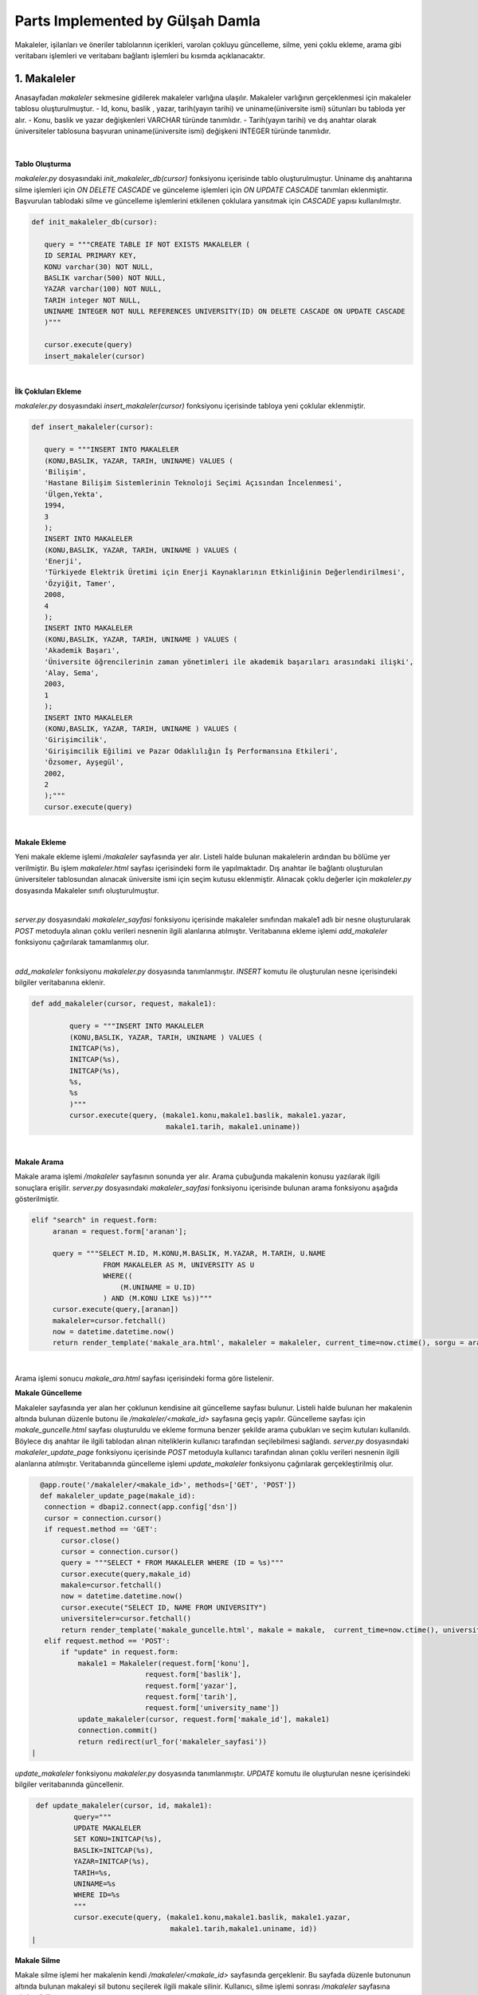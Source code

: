 Parts Implemented by Gülşah Damla
=================================

Makaleler, işilanları ve öneriler tablolarının içerikleri, varolan çokluyu güncelleme, silme, yeni çoklu ekleme, arama gibi veritabanı işlemleri ve veritabanı bağlantı işlemleri bu kısımda açıklanacaktır.

1. Makaleler
------------

Anasayfadan *\makaleler* sekmesine gidilerek makaleler varlığına ulaşılır. Makaleler varlığının gerçeklenmesi için makaleler tablosu oluşturulmuştur.
- Id, konu, baslik , yazar, tarih(yayın tarihi) ve uniname(üniversite ismi) sütunları bu tabloda yer alır.
- Konu, baslik ve yazar değişkenleri VARCHAR türünde tanımlıdır.
- Tarih(yayın tarihi) ve dış anahtar olarak üniversiteler tablosuna başvuran uniname(üniversite ismi) değişkeni INTEGER türünde tanımlıdır.

.. figure:: gulsah/makaleler.png
   :figclass: align-center

|

**Tablo Oluşturma**

*makaleler.py* dosyasındaki *init_makaleler_db(cursor)* fonksiyonu içerisinde tablo oluşturulmuştur. Uniname dış anahtarına silme işlemleri için *ON DELETE CASCADE* ve günceleme işlemleri için *ON UPDATE CASCADE* tanımları eklenmiştir. Başvurulan tablodaki silme ve güncelleme işlemlerini etkilenen çoklulara yansıtmak için *CASCADE* yapısı kullanılmıştır.

.. code-block:: python

   def init_makaleler_db(cursor):

      query = """CREATE TABLE IF NOT EXISTS MAKALELER (
      ID SERIAL PRIMARY KEY,
      KONU varchar(30) NOT NULL,
      BASLIK varchar(500) NOT NULL,
      YAZAR varchar(100) NOT NULL,
      TARIH integer NOT NULL,
      UNINAME INTEGER NOT NULL REFERENCES UNIVERSITY(ID) ON DELETE CASCADE ON UPDATE CASCADE
      )"""

      cursor.execute(query)
      insert_makaleler(cursor)
|

**İlk Çokluları Ekleme**

*makaleler.py* dosyasındaki *insert_makaleler(cursor)* fonksiyonu içerisinde tabloya yeni çoklular eklenmiştir.

.. code-block:: python

   def insert_makaleler(cursor):

      query = """INSERT INTO MAKALELER
      (KONU,BASLIK, YAZAR, TARIH, UNINAME) VALUES (
      'Bilişim',
      'Hastane Bilişim Sistemlerinin Teknoloji Seçimi Açısından İncelenmesi',
      'Ülgen,Yekta',
      1994,
      3
      );
      INSERT INTO MAKALELER
      (KONU,BASLIK, YAZAR, TARIH, UNINAME ) VALUES (
      'Enerji',
      'Türkiyede Elektrik Üretimi için Enerji Kaynaklarının Etkinliğinin Değerlendirilmesi',
      'Özyiğit, Tamer',
      2008,
      4
      );
      INSERT INTO MAKALELER
      (KONU,BASLIK, YAZAR, TARIH, UNINAME ) VALUES (
      'Akademik Başarı',
      'Üniversite öğrencilerinin zaman yönetimleri ile akademik başarıları arasındaki ilişki',
      'Alay, Sema',
      2003,
      1
      );
      INSERT INTO MAKALELER
      (KONU,BASLIK, YAZAR, TARIH, UNINAME ) VALUES (
      'Girişimcilik',
      'Girişimcilik Eğilimi ve Pazar Odaklılığın İş Performansına Etkileri',
      'Özsomer, Ayşegül',
      2002,
      2
      );"""
      cursor.execute(query)
|

**Makale Ekleme**

Yeni makale ekleme işlemi */makaleler* sayfasında yer alır. Listeli halde bulunan makalelerin ardından bu bölüme yer verilmiştir. Bu işlem *makaleler.html* sayfası içerisindeki form ile yapılmaktadır. Dış anahtar ile bağlantı oluşturulan üniversiteler tablosundan alınacak üniversite ismi için seçim kutusu eklenmiştir.
Alınacak çoklu değerler için *makaleler.py* dosyasında Makaleler sınıfı oluşturulmuştur.

.. code-block:: python
   class Makaleler:
    def __init__(self, konu, baslik , yazar, tarih, uniname):
        self.konu = konu
        self.baslik = baslik
        self.yazar = yazar
        self.tarih = tarih
        self.uniname = uniname
|

*server.py* dosyasındaki *makaleler_sayfasi* fonksiyonu içerisinde makaleler sınıfından makale1 adlı bir nesne oluşturularak *POST* metoduyla alınan çoklu verileri nesnenin ilgili alanlarına atılmıştır. Veritabanına ekleme işlemi *add_makaleler* fonksiyonu çağırılarak tamamlanmış olur.

.. code-block:: python
   @app.route('/makaleler', methods=['GET', 'POST'])
   def makaleler_sayfasi():
    connection = dbapi2.connect(app.config['dsn'])
    cursor = connection.cursor()
    now = datetime.datetime.now()

    if request.method == 'GET':
        query = """SELECT M.ID, M.KONU, M.BASLIK, M.YAZAR, M.TARIH, U.NAME
                    FROM MAKALELER AS M, UNIVERSITY AS U
                    WHERE(
                        (M.UNINAME= U.ID)
                    ) """
        cursor.execute(query)
        makaleler=cursor.fetchall()
        cursor.execute("SELECT ID, NAME FROM UNIVERSITY")
        university=cursor.fetchall()
        return render_template('makaleler.html', makaleler = makaleler, current_time=now.ctime(), uniname = university)
    elif "add" in request.form:

        makale1 = Makaleler(request.form['konu'],
                            request.form['baslik'],
                            request.form['yazar'],
                            request.form['tarih'],
                            request.form['university_name'])
        add_makaleler(cursor, request, makale1)
        connection.commit()
        return redirect(url_for('makaleler_sayfasi'))
|

*add_makaleler* fonksiyonu *makaleler.py* dosyasında tanımlanmıştır. *INSERT* komutu ile oluşturulan nesne içerisindeki bilgiler veritabanına eklenir.

.. code-block:: python

   def add_makaleler(cursor, request, makale1):

            query = """INSERT INTO MAKALELER
            (KONU,BASLIK, YAZAR, TARIH, UNINAME ) VALUES (
            INITCAP(%s),
            INITCAP(%s),
            INITCAP(%s),
            %s,
            %s
            )"""
            cursor.execute(query, (makale1.konu,makale1.baslik, makale1.yazar,
                                   makale1.tarih, makale1.uniname))
|

**Makale Arama**

Makale arama işlemi */makaleler* sayfasının sonunda yer alır. Arama çubuğunda makalenin konusu yazılarak ilgili sonuçlara erişilir. *server.py* dosyasındaki *makaleler_sayfasi* fonksiyonu içerisinde bulunan arama fonksiyonu aşağıda gösterilmiştir.

.. code-block:: python

   elif "search" in request.form:
        aranan = request.form['aranan'];

        query = """SELECT M.ID, M.KONU,M.BASLIK, M.YAZAR, M.TARIH, U.NAME
                    FROM MAKALELER AS M, UNIVERSITY AS U
                    WHERE((
                        (M.UNINAME = U.ID)
                    ) AND (M.KONU LIKE %s))"""
        cursor.execute(query,[aranan])
        makaleler=cursor.fetchall()
        now = datetime.datetime.now()
        return render_template('makale_ara.html', makaleler = makaleler, current_time=now.ctime(), sorgu = aranan)
|

Arama işlemi sonucu *makale_ara.html* sayfası içerisindeki forma göre listelenir.

**Makale Güncelleme**

Makaleler sayfasında yer alan her çoklunun kendisine ait güncelleme sayfası bulunur. Listeli halde bulunan her makalenin altında bulunan düzenle butonu ile */makaleler/<makale_id>* sayfasına geçiş yapılır. Güncelleme sayfası için *makale_guncelle.html* sayfası oluşturuldu ve ekleme formuna benzer şekilde arama çubukları ve seçim kutuları kullanıldı. Böylece dış anahtar ile ilgili tablodan alınan niteliklerin kullanıcı tarafından seçilebilmesi sağlandı. *server.py* dosyasındaki *makaleler_update_page* fonksiyonu içerisinde *POST* metoduyla kullanıcı tarafından alınan çoklu verileri nesnenin ilgili alanlarına atılmıştır. Veritabanında güncelleme işlemi *update_makaleler* fonksiyonu çağırılarak gerçekleştirilmiş olur.

.. code-block:: python

   @app.route('/makaleler/<makale_id>', methods=['GET', 'POST'])
   def makaleler_update_page(makale_id):
    connection = dbapi2.connect(app.config['dsn'])
    cursor = connection.cursor()
    if request.method == 'GET':
        cursor.close()
        cursor = connection.cursor()
        query = """SELECT * FROM MAKALELER WHERE (ID = %s)"""
        cursor.execute(query,makale_id)
        makale=cursor.fetchall()
        now = datetime.datetime.now()
        cursor.execute("SELECT ID, NAME FROM UNIVERSITY")
        universiteler=cursor.fetchall()
        return render_template('makale_guncelle.html', makale = makale,  current_time=now.ctime(), universiteler = universiteler)
    elif request.method == 'POST':
        if "update" in request.form:
            makale1 = Makaleler(request.form['konu'],
                            request.form['baslik'],
                            request.form['yazar'],
                            request.form['tarih'],
                            request.form['university_name'])
            update_makaleler(cursor, request.form['makale_id'], makale1)
            connection.commit()
            return redirect(url_for('makaleler_sayfasi'))
 |

*update_makaleler* fonksiyonu *makaleler.py* dosyasında tanımlanmıştır. *UPDATE* komutu ile oluşturulan nesne içerisindeki bilgiler veritabanında güncellenir.

.. code-block:: python

   def update_makaleler(cursor, id, makale1):
            query="""
            UPDATE MAKALELER
            SET KONU=INITCAP(%s),
            BASLIK=INITCAP(%s),
            YAZAR=INITCAP(%s),
            TARIH=%s,
            UNINAME=%s
            WHERE ID=%s
            """
            cursor.execute(query, (makale1.konu,makale1.baslik, makale1.yazar,
                                   makale1.tarih,makale1.uniname, id))
  |

**Makale Silme**

Makale silme işlemi her makalenin kendi */makaleler/<makale_id>* sayfasında gerçeklenir. Bu sayfada düzenle butonunun altında bulunan makaleyi sil butonu seçilerek ilgili makale silinir. Kullanıcı, silme işlemi sonrası */makaleler* sayfasına yönlendirilir.

.. code-block:: python
    elif "delete" in request.form:
            delete_makaleler(cursor, makale_id)
            connection.commit()
            return redirect(url_for('makaleler_sayfasi'))
|

*delete_makaleler* fonksiyonu *makaleler.py* dosyasında tanımlanmıştır. *DELETE FROM {table}* komutu ile tablodaki çoklunun silinmesi sağlanır. Hangi çoklunun silineceği *WHERE ID = %s* komutuyla belirlenir.

.. code-block:: python
   def delete_makaleler(cursor, id):
        query="""DELETE FROM MAKALELER WHERE ID = %s"""
        cursor.execute(query, id)
|

2. İş ilanları
--------------

Anasayfadan *\isilanlari* sekmesine gidilerek işilanları varlığına ulaşılır. İşilanları varlığının gerçeklenmesi için isilanlari tablosu oluşturulmuştur.
- Id, sirketname, pozisyon, lokasyon, basvuru, tarih sütunları bu tabloda yer alır.
- Pozisyon, lokasyon, basvuru değişkenleri VARCHAR türünde tanımlıdır.
- Tarih(ilan tarihi) DATE türünde tanımlanmıştır ve GG/AA/YY formatında yazılır.
- Dış anahtar olarak sirket tablosuna başvuran sirketname değişkeni INTEGER türünde tanımlıdır.

.. figure:: gulsah/isilanlari.png
   :figclass: align-center

|

**Tablo Oluşturma**

*isilanlari.py* dosyasındaki *init_isilanlari_db(cursor)* fonksiyonu içerisinde tablo oluşturulmuştur. Sirketname dış anahtarına silme işlemleri için *ON DELETE CASCADE* ve günceleme işlemleri için *ON UPDATE CASCADE* tanımları eklenmiştir. Başvurulan tablodaki silme ve güncelleme işlemlerini etkilenen çoklulara yansıtmak için *CASCADE* yapısı kullanılmıştır.

.. code-block:: python

   def init_isilanlari_db(cursor):

    query = """CREATE TABLE IF NOT EXISTS ISILANLARI (
    ID SERIAL PRIMARY KEY,
    SIRKETNAME INTEGER NOT NULL REFERENCES SIRKET(ID) ON DELETE CASCADE ON UPDATE CASCADE,
    POZISYON varchar(100) NOT NULL,
    LOKASYON varchar(80) NOT NULL,
    BASVURU varchar(100) DEFAULT 0,
    TARIH date NOT NULL)"""

    cursor.execute(query)
    insert_isilanlari(cursor)
|

**İlk Çokluları Ekleme**

*isilanlari.py* dosyasındaki *insert_isilanlari(cursor)* fonksiyonu içerisinde tabloya yeni çoklular eklenmiştir.

.. code-block:: python

   def insert_isilanlari(cursor):
    query = """INSERT INTO ISILANLARI
        (SIRKETNAME, POZISYON, LOKASYON, BASVURU, TARIH) VALUES (
        1,
        'Elektrik Elektronik Mühendisi',
        'İzmir,Manisa',
        '10000+',
        to_date('17.10.2016', 'DD-MM-YYYY')
        );
        INSERT INTO ISILANLARI
         (SIRKETNAME, POZISYON, LOKASYON, BASVURU, TARIH) VALUES (
        2,
        'Yazılım Mühendisi',
        'İstanbul(Avr.)',
        '1000-1500',
        to_date('16.10.2016', 'DD-MM-YYYY')
        );
        INSERT INTO ISILANLARI
         (SIRKETNAME, POZISYON, LOKASYON, BASVURU, TARIH) VALUES (
        1,
        'PCB Tasarım Mühendisi',
        'Ankara',
        '5000+',
         to_date('15.10.2016', 'DD-MM-YYYY')
        );
        INSERT INTO ISILANLARI
       (SIRKETNAME, POZISYON, LOKASYON, BASVURU, TARIH) VALUES (
        2,
        'Software Developer',
        'İstanbul(Asya)',
        '50-200',
         to_date('14.10.2016', 'DD-MM-YYYY')
        );"""
    cursor.execute(query)
|

**İlan Ekleme**

Yeni ilan ekleme işlemi */isilanlari* sayfasında yer alır. Listeli halde bulunan işilanlarının ardından bu bölüme yer verilmiştir. Bu işlem *isilanlari.html* sayfası içerisindeki form ile yapılmaktadır. Dış anahtar ile bağlantı oluşturulan sirket tablosundan alınacak şirket ismi için seçim kutusu eklenmiştir.
Alınacak çoklu değerler için *isilanlari.py* dosyasında Isilanlari sınıfı oluşturulmuştur.

.. code-block:: python

   class Isilanlari:
    def __init__(self,sirketname, pozisyon,lokasyon, basvuru, tarih):
        self.sirketname = sirketname
        self.pozisyon = pozisyon
        self.lokasyon = lokasyon
        self.basvuru = basvuru
        self.tarih = tarih
|

*server.py* dosyasındaki *isilanlari_sayfasi* fonksiyonu içerisinde isilanlari sınıfından ilan1 adlı bir nesne oluşturularak *POST* metoduyla kullanıcı tarafından alınan çoklu verileri nesnenin ilgili alanlarına atılmıştır. Veritabanına ekleme işlemi *add_isilanlari* fonksiyonu çağırılarak tamamlanmış olur.

.. code-block:: python
   @app.route('/isilanlari', methods=['GET', 'POST'])
   def isilanlari_sayfasi():
    connection = dbapi2.connect(app.config['dsn'])
    cursor = connection.cursor()
    now = datetime.datetime.now()
    if request.method == 'GET':
        query = """SELECT I.ID, S.NAME, I.POZISYON, I.LOKASYON, I.BASVURU, I.TARIH
                    FROM ISILANLARI AS I, SIRKET AS S
                    WHERE(
                        (I.SIRKETNAME = S.ID)
                    ) """
        cursor.execute(query)
        isilanlari=cursor.fetchall()
        cursor.execute("SELECT ID, NAME FROM SIRKET")
        sirket=cursor.fetchall()
        return render_template('isilanlari.html', isilanlari = isilanlari, current_time=now.ctime(), sirketname = sirket)
    elif "add" in request.form:
        ilan1 = Isilanlari(request.form['sirket_name'],
                            request.form['pozisyon'],
                            request.form['lokasyon'],
                            request.form['basvuru'],
                            request.form['tarih'])
        add_isilanlari(cursor, request, ilan1)
        connection.commit()
        return redirect(url_for('isilanlari_sayfasi'))

|
*add_isilanlari* fonksiyonu *isilanlari.py* dosyasında tanımlanmıştır. *INSERT* komutu ile oluşturulan nesne içerisindeki bilgiler veritabanına eklenir.
.. code-block:: python

   def add_isilanlari(cursor, request, ilan1):
        query = """INSERT INTO ISILANLARI
        (SIRKETNAME, POZISYON, LOKASYON, BASVURU, TARIH) VALUES (
        %s,
        INITCAP(%s),
        INITCAP(%s),
        %s,
        to_date(%s, 'DD-MM-YYYY')
        )"""
        cursor.execute(query, (ilan1.sirketname, ilan1.pozisyon, ilan1.lokasyon,
                               ilan1.basvuru, ilan1.tarih))
|
**İlan Arama**

İlan arama işlemi */isilanlari* sayfasının sonunda yer alır. Arama çubuğunda ilanda yer alan şirket ismi yazılarak ilgili sonuçlara erişilir. *server.py* dosyasındaki *isilanlari_sayfasi* fonksiyonu içerisinde bulunan arama fonksiyonu aşağıda gösterilmiştir.

.. code-block:: python

   elif "search" in request.form:
        aranan = request.form['aranan'];

        query = """SELECT I.ID, S.NAME, I.POZISYON, I.LOKASYON, I.BASVURU, I.TARIH
                    FROM ISILANLARI AS I, SIRKET AS S
                    WHERE((
                        (I.SIRKETNAME = S.ID)
                    ) AND (S.NAME LIKE %s))"""
        cursor.execute(query,[aranan])
        isilanlari=cursor.fetchall()
        now = datetime.datetime.now()
        return render_template('ilan_ara.html', isilanlari = isilanlari, current_time=now.ctime(), sorgu = aranan)
|

Arama işlemi sonucu *ilan_ara.html* sayfası içerisindeki forma göre listelenir.

**İlan Güncelleme**

İşilanları sayfasında yer alan her çoklunun kendisine ait güncelleme sayfası bulunur. Listeli halde bulunan her ilanın altında bulunan düzenle butonu ile */isilanlari/<ilan_id>* sayfasına geçiş yapılır. Güncelleme sayfası için *ilan_guncelle.html* sayfası oluşturuldu ve ekleme formuna benzer şekilde arama çubukları ve seçim kutuları kullanıldı. Böylece dış anahtar ile ilgili tablodan alınan niteliklerin kullanıcı tarafından seçilebilmesi sağlandı. *server.py* dosyasındaki *isilanlari_update_page* fonksiyonu içerisinde *POST* metoduyla kullanıcı tarafından alınan çoklu verileri nesnenin ilgili alanlarına atılmıştır. Veritabanında güncelleme işlemi *update_isilanlari* fonksiyonu çağırılarak gerçekleştirilmiş olur.

.. code-block:: python

   @app.route('/isilanlari/<ilan_id>', methods=['GET', 'POST'])
   def isilanlari_update_page(ilan_id):
    connection = dbapi2.connect(app.config['dsn'])
    cursor = connection.cursor()
    if request.method == 'GET':
        cursor.close()
        cursor = connection.cursor()
        query = """SELECT * FROM ISILANLARI WHERE (ID = %s)"""
        cursor.execute(query,ilan_id)
        ilan=cursor.fetchall()
        now = datetime.datetime.now()
        cursor.execute("SELECT ID, NAME FROM SIRKET")
        sirket=cursor.fetchall()
        return render_template('ilan_guncelle.html', ilan = ilan,  current_time=now.ctime(), sirketler = sirket)
    elif request.method == 'POST':
        if "update" in request.form:
            ilan1 = Isilanlari(request.form['sirket_name'],
                            request.form['pozisyon'],
                            request.form['lokasyon'],
                            request.form['basvuru'],
                            request.form['tarih'])
            update_isilanlari(cursor, request.form['ilan_id'], ilan1)
            connection.commit()
            return redirect(url_for('isilanlari_sayfasi'))
|

*update_isilanlari* fonksiyonu *isilanlari.py* dosyasında tanımlanmıştır. *UPDATE* komutu ile oluşturulan nesne içerisindeki bilgiler veritabanında güncellenir.

.. code-block:: python
   def update_isilanlari(cursor, id, ilan1):
            query="""
            UPDATE ISILANLARI
            SET SIRKETNAME=%s,
            POZISYON=INITCAP(%s),
            LOKASYON=%s,
            BASVURU=%s,
            TARIH=to_date(%s, 'DD-MM-YYYY')
            WHERE ID=%s
            """
            cursor.execute(query, (ilan1.sirketname, ilan1.pozisyon, ilan1.lokasyon,
                                   ilan1.basvuru, ilan1.tarih, id))
 |

**İlan Silme**

İlan silme işlemi her ilanın kendi */isilanlari/<ilan_id>* sayfasında gerçeklenir. Bu sayfada düzenle butonunun altında bulunan ilanı sil butonu seçilerek ilgili ilan silinir. Kullanıcı, silme işlemi sonrası */isilanlari* sayfasına yönlendirilir.

.. code-block:: python
   elif "delete" in request.form:
            delete_isilanlari(cursor, ilan_id)
            connection.commit()
            return redirect(url_for('isilanlari_sayfasi'))
  |

*delete_isilanlari* fonksiyonu *isilanlari.py* dosyasında tanımlanmıştır. *DELETE FROM {table}* komutu ile tablodaki çoklunun silinmesi sağlanır. Hangi çoklunun silineceği *WHERE ID = %s* komutuyla belirlenir.

.. code-block:: python
     elif "delete" in request.form:
            delete_isilanlari(cursor, ilan_id)
            connection.commit()
            return redirect(url_for('isilanlari_sayfasi'))
|

3. Öneriler
-----------

Anasayfadan *\oneriler* sekmesine gidilerek öneriler varlığına ulaşılır. Öneriler varlığının gerçeklenmesi için oneriler tablosu oluşturulmuştur.
- Id, resim, kname(kişi ismi), kpozisyon(meslek), baglanti(ortak bağlantı sayısı) sütunları bu tabloda yer alır.
- Resim değişkeni VARCHAR türünde tanımlıdır.
- Baglanti(ortak bağlantı sayısı), kisiler tablosuna başvuran kname(kişi ismi) ve meslekler tablosuna başvuran kpozisyon(meslek) dış anahtarları INTEGER türünde tanımlıdır.

.. figure:: gulsah/oneriler.png
   :figclass: align-center

|

**Tablo Oluşturma**

*oneriler.py* dosyasındaki *init_oneriler_db(cursor)* fonksiyonu içerisinde tablo oluşturulmuştur. Kname ve kpozisyon dış anahtarlarına silme işlemleri için *ON DELETE CASCADE* ve günceleme işlemleri için *ON UPDATE CASCADE* tanımları eklenmiştir. Başvurulan tablodaki silme ve güncelleme işlemlerini etkilenen çoklulara yansıtmak için *CASCADE* yapısı kullanılmıştır.

.. code-block:: python

   def init_oneriler_db(cursor):

    query = """CREATE TABLE IF NOT EXISTS ONERILER (
    ID SERIAL PRIMARY KEY,
    RESIM varchar(100) NOT NULL DEFAULT 'defaultprofil.png',
    KNAME INTEGER REFERENCES KISILER(ID) ON DELETE CASCADE ON UPDATE CASCADE,
    KPOZISYON INTEGER REFERENCES MESLEKLER(ID) ON DELETE CASCADE ON UPDATE CASCADE,
    BAGLANTI INTEGER DEFAULT 0
   )"""

    cursor.execute(query)
    insert_oneriler(cursor)
 |

**İlk Çokluları Ekleme**

*oneriler.py* dosyasındaki *insert_oneriler(cursor)* fonksiyonu içerisinde tabloya yeni çoklular eklenmiştir.

.. code-block:: python

   def insert_oneriler(cursor):
    query = """INSERT INTO ONERILER
        (RESIM,KNAME,KPOZISYON,BAGLANTI) VALUES (
        'profil1.jpg',1, 1,11);
        INSERT INTO ONERILER
        (KNAME,KPOZISYON,BAGLANTI) VALUES (
        2,2,7);
        INSERT INTO ONERILER
        (RESIM,KNAME,KPOZISYON,BAGLANTI) VALUES (
        'profil2.jpg',3,3,9);
        INSERT INTO ONERILER
        (RESIM,KNAME,KPOZISYON,BAGLANTI) VALUES (
        'ekenel.png',4,4,15);
        INSERT INTO ONERILER
        (RESIM,KNAME,KPOZISYON,BAGLANTI) VALUES (
        'kaeser.jpg',5,5,8);"""

    cursor.execute(query)
|

**Öneri Ekleme**

Yeni öneri ekleme işlemi */oneriler* sayfasında yer alır. Listeli halde bulunan önerilerin ardından bu bölüme yer verilmiştir. Bu işlem *oneriler.html* sayfası içerisindeki form ile yapılmaktadır. Dış anahtar ile bağlantı oluşturulan kisiler tablosundan alınacak kişi ismi ve meslekler tablosundan alınacak meslek ismi için seçim kutuları eklenmiştir.
Alınacak çoklu değerler için *oneriler.py* dosyasında Oneriler sınıfı oluşturulmuştur.


.. code-block:: python
   class Oneriler:
    def __init__(self, resim, kname, kpozisyon, baglanti ):

        self.resim= resim
        self.kname = kname
        self.kpozisyon = kpozisyon
        self.baglanti = baglanti
|

*server.py* dosyasındaki *oneriler_sayfasi* fonksiyonu içerisinde oneriler sınıfından oneri1 adlı bir nesne oluşturularak *POST* metoduyla alınan çoklu verileri nesnenin ilgili alanlarına atılmıştır. Veritabanına ekleme işlemi *add_oneriler* fonksiyonu çağırılarak tamamlanmış olur.

.. code-block:: python
   @app.route('/oneriler', methods=['GET', 'POST'])
   def oneriler_sayfasi():
    connection = dbapi2.connect(app.config['dsn'])
    cursor = connection.cursor()
    now = datetime.datetime.now()
    if request.method == 'GET':
        query2 = "SELECT ID, ISIM FROM KISILER"
        cursor.execute(query2)
        kisiler = cursor.fetchall()
        query = """SELECT O.ID, O.RESIM, K.ISIM, M.ISIM, O.BAGLANTI
                    FROM ONERILER AS O, MESLEKLER AS M, KISILER AS K
                    WHERE(
                        (O.KNAME = K.ID) AND (O.KPOZISYON = M.ID)
                     ) """
        cursor.execute(query)
        oneriler=cursor.fetchall()
        cursor.execute("SELECT ID, ISIM FROM MESLEKLER")
        meslekler=cursor.fetchall()
        return render_template('oneriler.html', oneriler = oneriler, current_time=now.ctime(), kname = kisiler, pozisyon=meslekler)
    elif "add" in request.form:
        oneri1 = Oneriler( request.form['resim'],
                            request.form['kisiler_isim'],
                            request.form['kpozisyon'],
                            request.form['baglanti'])
        add_oneriler(cursor, request, oneri1)
        connection.commit()
        return redirect(url_for('oneriler_sayfasi'))
 |

*add_oneriler* fonksiyonu *oneriler.py* dosyasında tanımlanmıştır. *INSERT* komutu ile oluşturulan nesne içerisindeki bilgiler veritabanına eklenir.

.. code-block:: python
   def add_oneriler(cursor, request, oneri1):
        query = """INSERT INTO ONERILER
        (RESIM,KNAME,KPOZISYON,BAGLANTI) VALUES (
        %s,
        %s,
        %s,
        %s
        )"""
        cursor.execute(query, (oneri1.resim, oneri1.kname, oneri1.kpozisyon,
                               oneri1.baglanti))
 |

**Öneri Arama**

Öneri arama işlemi */oneriler* sayfasının sonunda yer alır. Arama çubuğunda önerinin konusu yazılarak ilgili sonuçlara erişilir. *server.py* dosyasındaki *oneriler_sayfasi* fonksiyonu içerisinde bulunan arama fonksiyonu aşağıda gösterilmiştir.

.. code-block:: python

   elif "search" in request.form:
        aranan = request.form['aranan'];
        query = """SELECT O.ID, O.RESIM, K.ISIM, M.ISIM, O.BAGLANTI
                    FROM ONERILER AS O, MESLEKLER AS M, KISILER AS K
                    WHERE(
                        (O.KNAME = K.ID) AND (O.KPOZISYON = M.ID)
                    )AND (K.ISIM LIKE %s)"""
        cursor.execute(query,[aranan])
        oneriler=cursor.fetchall()
        now = datetime.datetime.now()
        return render_template('oneri_ara.html', oneriler = oneriler, current_time=now.ctime(), sorgu = aranan)
|

Arama işlemi sonucu *oneri_ara.html* sayfası içerisindeki forma göre listelenir.

**Öneri Güncelleme**

Öneriler sayfasında yer alan her çoklunun kendisine ait güncelleme sayfası bulunur. Listeli halde bulunan her önerinin altında bulunan düzenle butonu ile */oneriler/<oneri_id>* sayfasına geçiş yapılır. Güncelleme sayfası için *oneri_guncelle.html* sayfası oluşturuldu ve ekleme formuna benzer şekilde arama çubukları ve seçim kutuları kullanıldı. Böylece dış anahtar ile ilgili tablodan alınan niteliklerin kullanıcı tarafından seçilebilmesi sağlandı. *server.py* dosyasındaki *oneriler_update_page* fonksiyonu içerisinde *POST* metoduyla kullanıcı tarafından alınan çoklu verileri nesnenin ilgili alanlarına atılmıştır. Veritabanında güncelleme işlemi *update_oneriler* fonksiyonu çağırılarak gerçekleştirilmiş olur.

.. code-block:: python

   @app.route('/oneriler/<oneri_id>', methods=['GET', 'POST'])
   def oneriler_update_page(oneri_id):
    connection = dbapi2.connect(app.config['dsn'])
    cursor = connection.cursor()
    if request.method == 'GET':
        cursor.close()
        cursor = connection.cursor()
        query = """SELECT * FROM ONERILER WHERE (ID = %s)"""
        cursor.execute(query,oneri_id)
        oneri=cursor.fetchall()
        now = datetime.datetime.now()
        cursor.execute("SELECT ID, ISIM FROM KISILER")
        kisiler=cursor.fetchall()
        cursor.execute("SELECT ID, ISIM FROM MESLEKLER")
        isilanlari=cursor.fetchall()
        return render_template('oneri_guncelle.html', oneri = oneri,  current_time=now.ctime(), kisiler= kisiler,isilanlari= isilanlari)
    elif request.method == 'POST':
        if "update" in request.form:
            oneri1 = Oneriler( request.form['resim'],
                            request.form['kisiler_isim'],
                            request.form['kpozisyon'],
                            request.form['baglanti'])
            update_oneriler(cursor, request.form['oneri_id'], oneri1)
            connection.commit()
            return redirect(url_for('oneriler_sayfasi'))
 |

*update_oneriler* fonksiyonu *oneriler.py* dosyasında tanımlanmıştır. *UPDATE* komutu ile oluşturulan nesne içerisindeki bilgiler veritabanında güncellenir.

.. code-block:: python
   def update_oneriler(cursor, id, oneri1):
            query="""
            UPDATE ONERILER
            SET RESIM=%s,
            KNAME=%s,
            KPOZISYON=%s,
            BAGLANTI=%s
            WHERE ID=%s
            """
            cursor.execute(query, (oneri1.resim, oneri1.kname, oneri1.kpozisyon,
                                   oneri1.baglanti, id))
|

**Öneri Silme**

Öneri silme işlemi her önerinin kendi */oneriler/<oneri_id>* sayfasında gerçeklenir. Bu sayfada düzenle butonunun altında bulunan öneriyi sil butonu seçilerek ilgili öneri silinir. Kullanıcı, silme işlemi sonrası */oneriler* sayfasına yönlendirilir.

.. code-block:: python
   elif "delete" in request.form:
            delete_oneriler(cursor, oneri_id)
            connection.commit()

            return redirect(url_for('oneriler_sayfasi'))
|

*delete_oneriler* fonksiyonu *oneriler.py* dosyasında tanımlanmıştır. *DELETE FROM {table}* komutu ile tablodaki çoklunun silinmesi sağlanır. Hangi çoklunun silineceği *WHERE ID = %s* komutuyla belirlenir.

.. code-block:: python
   def delete_oneriler(cursor, id):
        query="""DELETE FROM ONERILER WHERE ID = %s"""
        cursor.execute(query, id)
|
